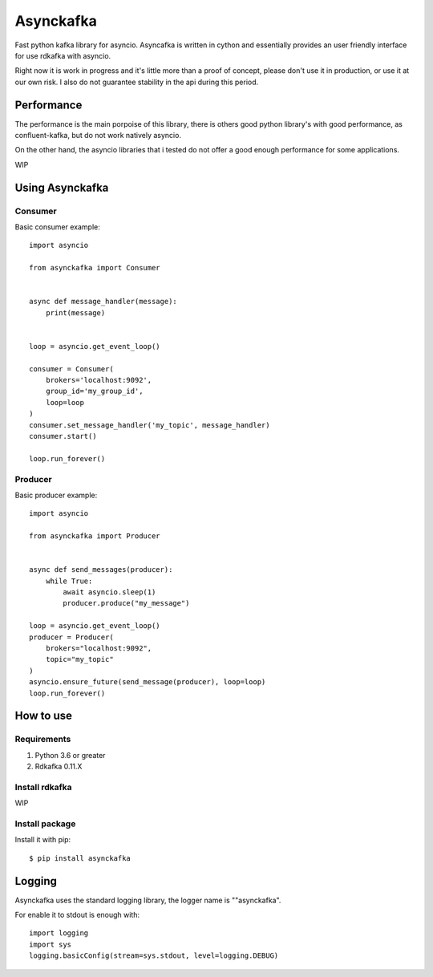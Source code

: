 **********
Asynckafka
**********

Fast python kafka library for asyncio. 
Asyncafka is written in cython and essentially provides an user
friendly interface for use rdkafka with asyncio.

Right now it is work in progress and it's little more than a proof of concept,
please don't use it in production, or use it at our own risk. I also do not
guarantee stability in the api during this period.

Performance
###########

The performance is the main porpoise of this library, there is others good
python library's with good performance, as confluent-kafka, but do not work
natively asyncio.

On the other hand, the asyncio libraries that i tested do not offer a good
enough performance for some applications.


WIP


Using Asynckafka
################

Consumer
**************

Basic consumer example::

    import asyncio

    from asynckafka import Consumer


    async def message_handler(message):
        print(message)


    loop = asyncio.get_event_loop()

    consumer = Consumer(
        brokers='localhost:9092',
        group_id='my_group_id',
        loop=loop
    )
    consumer.set_message_handler('my_topic', message_handler)
    consumer.start()

    loop.run_forever()



Producer
**************

Basic producer example::

    import asyncio

    from asynckafka import Producer


    async def send_messages(producer):
        while True:
            await asyncio.sleep(1)
            producer.produce("my_message")

    loop = asyncio.get_event_loop()
    producer = Producer(
        brokers="localhost:9092",
        topic="my_topic"
    )
    asyncio.ensure_future(send_message(producer), loop=loop)
    loop.run_forever()

How to use
##########

Requirements
****************

#. Python 3.6 or greater
#. Rdkafka 0.11.X

Install rdkafka
***************

WIP

Install package
***************

Install it with pip::

    $ pip install asynckafka


Logging
#######

Asynckafka uses the standard logging library, the logger name is ""asynckafka".

For enable it to stdout is enough with::

    import logging
    import sys
    logging.basicConfig(stream=sys.stdout, level=logging.DEBUG)

